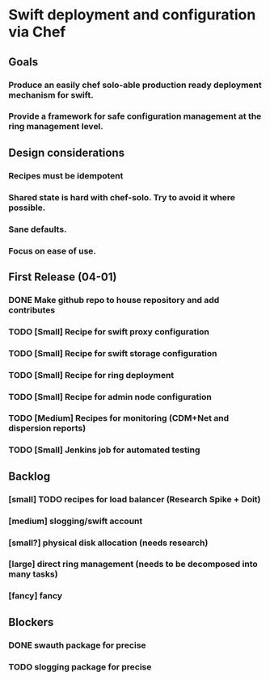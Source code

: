 * Swift deployment and configuration via Chef
** Goals
*** Produce an easily chef solo-able production ready deployment mechanism for swift.
*** Provide a framework for safe configuration management at the ring management level.
** Design considerations
*** Recipes must be idempotent
*** Shared state is hard with chef-solo.  Try to avoid it where possible.
*** Sane defaults.
*** Focus on ease of use.
** First Release (04-01) 
*** DONE Make github repo to house repository and add contributes
CLOSED: [2012-03-08 Thu 12:43]
*** TODO [Small] Recipe for swift proxy configuration
DEADLINE: [2012-03-09 Friday 19:00]
*** TODO [Small] Recipe for swift storage configuration
DEADLINE: [2012-03-09 Friday 19:00]
*** TODO [Small] Recipe for ring deployment
DEADLINE: [2012-03-09 Friday 19:00]
*** TODO [Small] Recipe for admin node configuration
DEADLINE: [2012-03-09 Friday 19:00]
*** TODO [Medium] Recipes for monitoring (CDM+Net and dispersion reports)
DEADLINE: [2012-03-16 Friday 19:00]
*** TODO [Small] Jenkins job for automated testing
DEADLINE: [2012-03-16 Friday 19:00]
** Backlog
*** [small] TODO recipes for load balancer (Research Spike + Doit)
*** [medium] slogging/swift account
*** [small?] physical disk allocation (needs research)
*** [large] direct ring management (needs to be decomposed into many tasks)
*** [fancy] fancy
** Blockers
*** DONE swauth package for precise
CLOSED: [2012-03-08 Thu 13:09]
*** TODO slogging package for precise 
